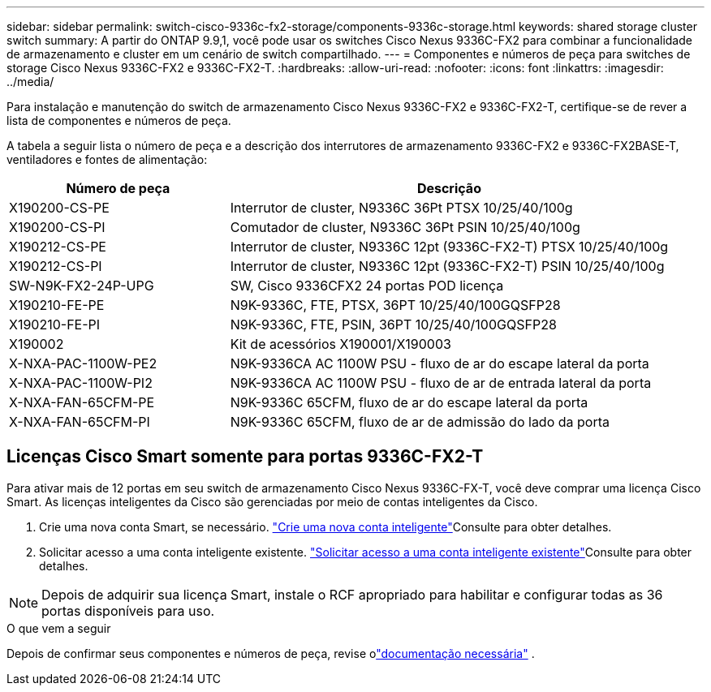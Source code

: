 ---
sidebar: sidebar 
permalink: switch-cisco-9336c-fx2-storage/components-9336c-storage.html 
keywords: shared storage cluster switch 
summary: A partir do ONTAP 9.9,1, você pode usar os switches Cisco Nexus 9336C-FX2 para combinar a funcionalidade de armazenamento e cluster em um cenário de switch compartilhado. 
---
= Componentes e números de peça para switches de storage Cisco Nexus 9336C-FX2 e 9336C-FX2-T.
:hardbreaks:
:allow-uri-read: 
:nofooter: 
:icons: font
:linkattrs: 
:imagesdir: ../media/


[role="lead"]
Para instalação e manutenção do switch de armazenamento Cisco Nexus 9336C-FX2 e 9336C-FX2-T, certifique-se de rever a lista de componentes e números de peça.

A tabela a seguir lista o número de peça e a descrição dos interrutores de armazenamento 9336C-FX2 e 9336C-FX2BASE-T, ventiladores e fontes de alimentação:

[cols="1,2"]
|===
| Número de peça | Descrição 


 a| 
X190200-CS-PE
 a| 
Interrutor de cluster, N9336C 36Pt PTSX 10/25/40/100g



 a| 
X190200-CS-PI
 a| 
Comutador de cluster, N9336C 36Pt PSIN 10/25/40/100g



 a| 
X190212-CS-PE
 a| 
Interrutor de cluster, N9336C 12pt (9336C-FX2-T) PTSX 10/25/40/100g



 a| 
X190212-CS-PI
 a| 
Interrutor de cluster, N9336C 12pt (9336C-FX2-T) PSIN 10/25/40/100g



 a| 
SW-N9K-FX2-24P-UPG
 a| 
SW, Cisco 9336CFX2 24 portas POD licença



 a| 
X190210-FE-PE
 a| 
N9K-9336C, FTE, PTSX, 36PT 10/25/40/100GQSFP28



 a| 
X190210-FE-PI
 a| 
N9K-9336C, FTE, PSIN, 36PT 10/25/40/100GQSFP28



 a| 
X190002
 a| 
Kit de acessórios X190001/X190003



 a| 
X-NXA-PAC-1100W-PE2
 a| 
N9K-9336CA AC 1100W PSU - fluxo de ar do escape lateral da porta



 a| 
X-NXA-PAC-1100W-PI2
 a| 
N9K-9336CA AC 1100W PSU - fluxo de ar de entrada lateral da porta



 a| 
X-NXA-FAN-65CFM-PE
 a| 
N9K-9336C 65CFM, fluxo de ar do escape lateral da porta



 a| 
X-NXA-FAN-65CFM-PI
 a| 
N9K-9336C 65CFM, fluxo de ar de admissão do lado da porta

|===


== Licenças Cisco Smart somente para portas 9336C-FX2-T

Para ativar mais de 12 portas em seu switch de armazenamento Cisco Nexus 9336C-FX-T, você deve comprar uma licença Cisco Smart. As licenças inteligentes da Cisco são gerenciadas por meio de contas inteligentes da Cisco.

. Crie uma nova conta Smart, se necessário.  https://id.cisco.com/signin/register["Crie uma nova conta inteligente"^]Consulte para obter detalhes.
. Solicitar acesso a uma conta inteligente existente.  https://id.cisco.com/oauth2/default/v1/authorize?response_type=code&scope=openid%20profile%20address%20offline_access%20cci_coimemberOf%20email&client_id=cae-okta-web-gslb-01&state=s2wvKDiBja__7ylXonWrq8w-FAA&redirect_uri=https%3A%2F%2Frpfa.cloudapps.cisco.com%2Fcb%2Fsso&nonce=qO6s3cZE5ZdhC8UKMEfgE6fbu3mvDJ8PTw5jYOp6z30["Solicitar acesso a uma conta inteligente existente"^]Consulte para obter detalhes.



NOTE: Depois de adquirir sua licença Smart, instale o RCF apropriado para habilitar e configurar todas as 36 portas disponíveis para uso.

.O que vem a seguir
Depois de confirmar seus componentes e números de peça, revise olink:required-documentation-9336c-storage.html["documentação necessária"] .

